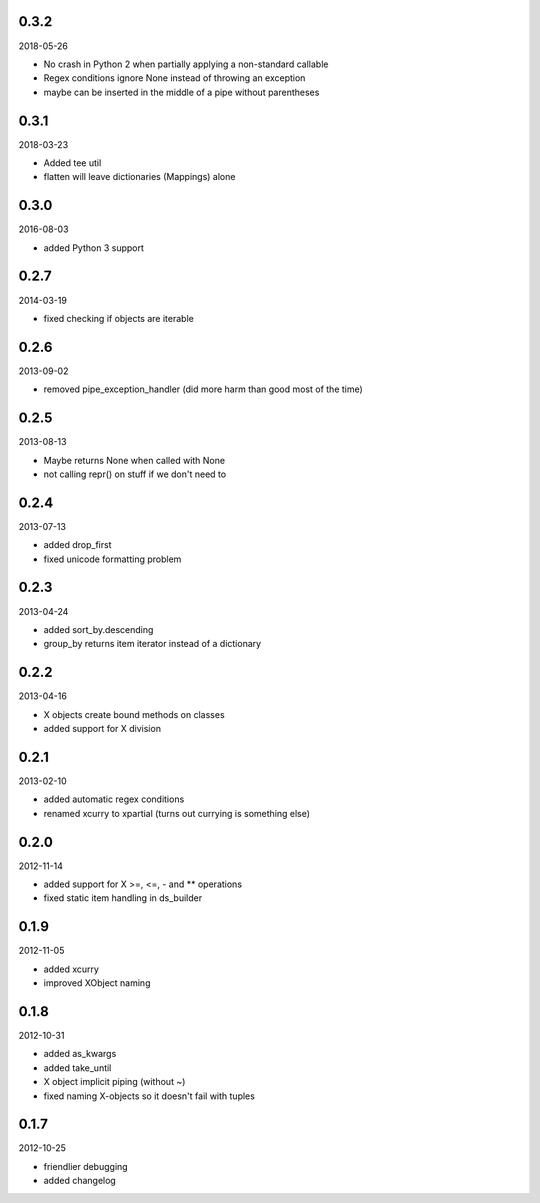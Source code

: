 
0.3.2
----------
2018-05-26

* No crash in Python 2 when partially applying a non-standard callable
* Regex conditions ignore None instead of throwing an exception
* maybe can be inserted in the middle of a pipe without parentheses


0.3.1
----------
2018-03-23

* Added tee util
* flatten will leave dictionaries (Mappings) alone


0.3.0
----------
2016-08-03

* added Python 3 support


0.2.7
----------
2014-03-19

* fixed checking if objects are iterable


0.2.6
----------
2013-09-02

* removed pipe_exception_handler (did more harm than good most of the time)


0.2.5
----------
2013-08-13

* Maybe returns None when called with None
* not calling repr() on stuff if we don't need to


0.2.4
----------
2013-07-13

* added drop_first
* fixed unicode formatting problem


0.2.3
----------
2013-04-24

* added sort_by.descending
* group_by returns item iterator instead of a dictionary


0.2.2
----------
2013-04-16

* X objects create bound methods on classes
* added support for X division


0.2.1
----------
2013-02-10

* added automatic regex conditions
* renamed xcurry to xpartial (turns out currying is something else)


0.2.0
----------
2012-11-14

* added support for X >=, <=, - and ** operations
* fixed static item handling in ds_builder


0.1.9
----------
2012-11-05

* added xcurry
* improved XObject naming


0.1.8
----------
2012-10-31

* added as_kwargs
* added take_until
* X object implicit piping (without ~)
* fixed naming X-objects so it doesn't fail with tuples

0.1.7
----------
2012-10-25

* friendlier debugging
* added changelog
